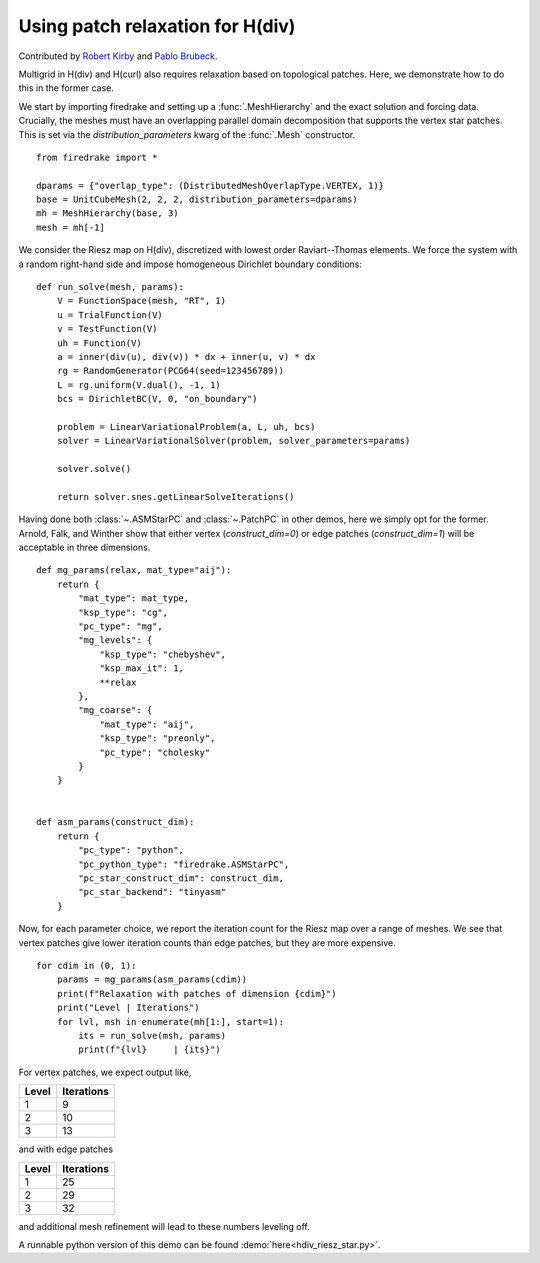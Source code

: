 Using patch relaxation for H(div)
=================================

Contributed by `Robert Kirby <https://sites.baylor.edu/robert_kirby/>`_
and `Pablo Brubeck <https://www.maths.ox.ac.uk/people/pablo.brubeckmartinez/>`_.

Multigrid in H(div) and H(curl) also requires relaxation based on topological patches.
Here, we demonstrate how to do this in the former case.

We start by importing firedrake and setting up a :func:`.MeshHierarchy` and the
exact solution and forcing data. Crucially, the meshes must have an overlapping
parallel domain decomposition that supports the vertex star patches. This is set
via the `distribution_parameters` kwarg of the :func:`.Mesh` constructor. ::

  from firedrake import *

  dparams = {"overlap_type": (DistributedMeshOverlapType.VERTEX, 1)}
  base = UnitCubeMesh(2, 2, 2, distribution_parameters=dparams)
  mh = MeshHierarchy(base, 3)
  mesh = mh[-1]

We consider the Riesz map on H(div), discretized with lowest order
Raviart--Thomas elements.  We force the system with a random right-hand side and
impose homogeneous Dirichlet boundary conditions::


  def run_solve(mesh, params):
      V = FunctionSpace(mesh, "RT", 1)
      u = TrialFunction(V)
      v = TestFunction(V)
      uh = Function(V)
      a = inner(div(u), div(v)) * dx + inner(u, v) * dx
      rg = RandomGenerator(PCG64(seed=123456789))
      L = rg.uniform(V.dual(), -1, 1)
      bcs = DirichletBC(V, 0, "on_boundary")

      problem = LinearVariationalProblem(a, L, uh, bcs)
      solver = LinearVariationalSolver(problem, solver_parameters=params)

      solver.solve()

      return solver.snes.getLinearSolveIterations()

Having done both :class:`~.ASMStarPC` and :class:`~.PatchPC` in other demos, here we simply opt for the former.
Arnold, Falk, and Winther show that either vertex (`construct_dim=0`) or edge patches (`construct_dim=1`)  will be acceptable in three dimensions. ::


  def mg_params(relax, mat_type="aij"):
      return {
          "mat_type": mat_type,
          "ksp_type": "cg",
          "pc_type": "mg",
          "mg_levels": {
              "ksp_type": "chebyshev",
              "ksp_max_it": 1,
              **relax
          },
          "mg_coarse": {
              "mat_type": "aij",
              "ksp_type": "preonly",
              "pc_type": "cholesky"
          }
      }


  def asm_params(construct_dim):
      return {
          "pc_type": "python",
          "pc_python_type": "firedrake.ASMStarPC",
          "pc_star_construct_dim": construct_dim,
          "pc_star_backend": "tinyasm"
      }

Now, for each parameter choice, we report the iteration count for the Riesz map
over a range of meshes.  We see that vertex patches give lower iteration counts than
edge patches, but they are more expensive. ::


  for cdim in (0, 1):
      params = mg_params(asm_params(cdim))
      print(f"Relaxation with patches of dimension {cdim}")
      print("Level | Iterations")
      for lvl, msh in enumerate(mh[1:], start=1):
          its = run_solve(msh, params)
          print(f"{lvl}     | {its}")

For vertex patches, we expect output like,

======== ============
 Level    Iterations
======== ============
  1        9
  2        10
  3        13
======== ============

and with edge patches

======== ============
 Level    Iterations
======== ============
  1        25
  2        29
  3        32
======== ============

and additional mesh refinement will lead to these numbers leveling off.

A runnable python version of this demo can be found :demo:`here<hdiv_riesz_star.py>`.
